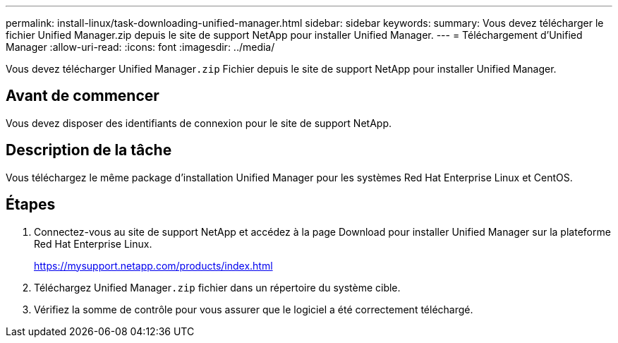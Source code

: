 ---
permalink: install-linux/task-downloading-unified-manager.html 
sidebar: sidebar 
keywords:  
summary: Vous devez télécharger le fichier Unified Manager.zip depuis le site de support NetApp pour installer Unified Manager. 
---
= Téléchargement d'Unified Manager
:allow-uri-read: 
:icons: font
:imagesdir: ../media/


[role="lead"]
Vous devez télécharger Unified Manager``.zip`` Fichier depuis le site de support NetApp pour installer Unified Manager.



== Avant de commencer

Vous devez disposer des identifiants de connexion pour le site de support NetApp.



== Description de la tâche

Vous téléchargez le même package d'installation Unified Manager pour les systèmes Red Hat Enterprise Linux et CentOS.



== Étapes

. Connectez-vous au site de support NetApp et accédez à la page Download pour installer Unified Manager sur la plateforme Red Hat Enterprise Linux.
+
https://mysupport.netapp.com/products/index.html[]

. Téléchargez Unified Manager``.zip`` fichier dans un répertoire du système cible.
. Vérifiez la somme de contrôle pour vous assurer que le logiciel a été correctement téléchargé.

